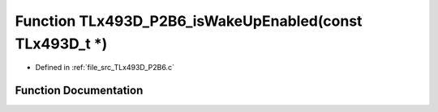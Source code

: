 .. _exhale_function__t_lx493_d___p2_b6_8c_1a13319888fae6c5b0429dc81e583765e9:

Function TLx493D_P2B6_isWakeUpEnabled(const TLx493D_t \*)
=========================================================

- Defined in :ref:`file_src_TLx493D_P2B6.c`


Function Documentation
----------------------


.. doxygenfunction:: TLx493D_P2B6_isWakeUpEnabled(const TLx493D_t *)
   :project: XENSIV 3D Magnetic Sensors Arduino Library